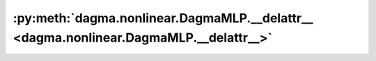 :py:meth:`dagma.nonlinear.DagmaMLP.__delattr__ <dagma.nonlinear.DagmaMLP.__delattr__>`
======================================================================================
.. _dagma.nonlinear.DagmaMLP.__delattr__:
.. py:method:: __delattr__(name)

   Implement delattr(self, name).

